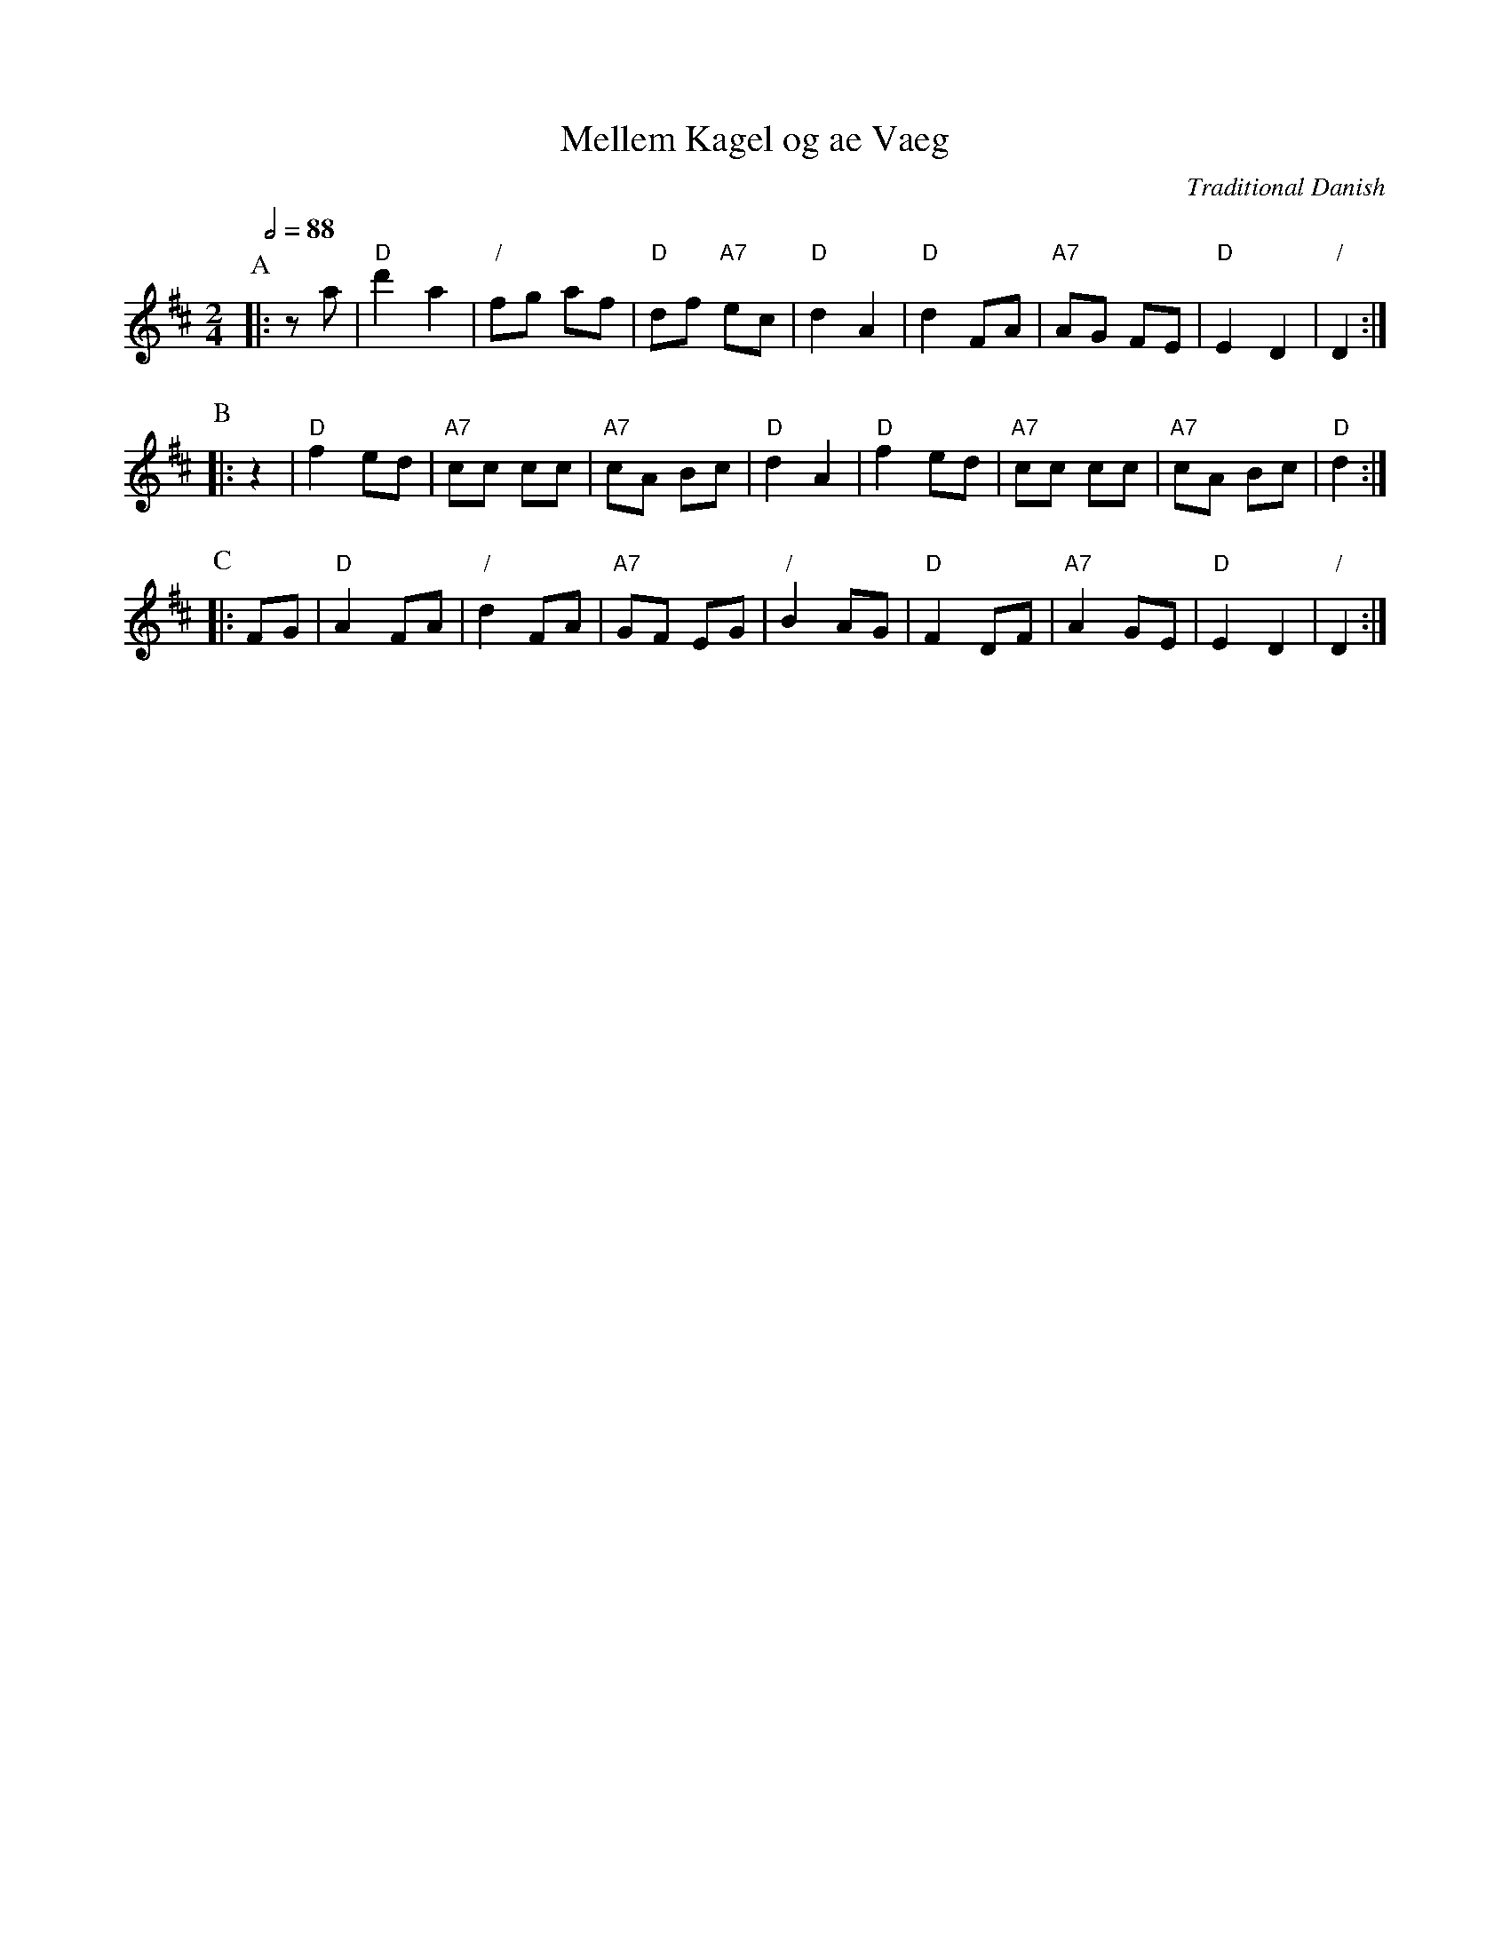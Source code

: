 X:458
T:Mellem Kagel og ae Vaeg
C:Traditional Danish
L:1/8
M:2/4
S:Colin Hume's website,  colinhume.com  - chords can also be printed below the stave.
%%MIDI gchord fzcz
Q:1/2=88
K:D
P:A
|: za | "D"d'2 a2 | "/"fg af | "D"df "A7"ec | "D"d2 A2 | "D"d2 FA | "A7"AG FE | "D"E2 D2 | "/"D2 :|
P:B
|: z2 | "D"f2 ed | "A7"cc cc | "A7"cA Bc | "D"d2 A2 | "D"f2 ed | "A7"cc cc | "A7"cA Bc | "D"d2 :|
P:C
|: FG | "D"A2 FA | "/"d2 FA | "A7"GF EG | "/"B2 AG | "D"F2 DF | "A7"A2 GE | "D"E2 D2 | "/"D2 :|

